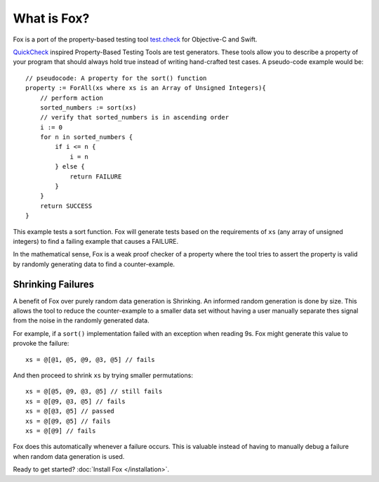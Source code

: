 .. highlight:: objective-c

What is Fox?
============

Fox is a port of the property-based testing tool `test.check`_ for Objective-C
and Swift.

`QuickCheck`_ inspired Property-Based Testing Tools are test generators. These
tools allow you to describe a property of your program that should always hold
true instead of writing hand-crafted test cases. A pseudo-code example would
be::

    // pseudocode: A property for the sort() function
    property := ForAll(xs where xs is an Array of Unsigned Integers){
        // perform action
        sorted_numbers := sort(xs)
        // verify that sorted_numbers is in ascending order
        i := 0
        for n in sorted_numbers {
            if i <= n {
                i = n
            } else {
                return FAILURE
            }
        }
        return SUCCESS
    }

This example tests a sort function. Fox will generate tests based on the
requirements of ``xs`` (any array of unsigned integers) to find a failing
example that causes a FAILURE.

In the mathematical sense, Fox is a weak proof checker of a property where the
tool tries to assert the property is valid by randomly generating data to find
a counter-example.

.. _test.check: https://github.com/clojure/test.check
.. _QuickCheck: https://www.haskell.org/haskellwiki/Introduction_to_QuickCheck2


Shrinking Failures
------------------

A benefit of Fox over purely random data generation is Shrinking.  An informed
random generation is done by size.  This allows the tool to reduce the
counter-example to a smaller data set without having a user manually separate
thes signal from the noise in the randomly generated data.

For example, if a ``sort()`` implementation failed with an exception when
reading 9s. Fox might generate this value to provoke the failure::

    xs = @[@1, @5, @9, @3, @5] // fails

And then proceed to shrink ``xs`` by trying smaller permutations::

    xs = @[@5, @9, @3, @5] // still fails
    xs = @[@9, @3, @5] // fails
    xs = @[@3, @5] // passed
    xs = @[@9, @5] // fails
    xs = @[@9] // fails

Fox does this automatically whenever a failure occurs. This is valuable instead
of having to manually debug a failure when random data generation is used.

Ready to get started? :doc:`Install Fox </installation>`.

